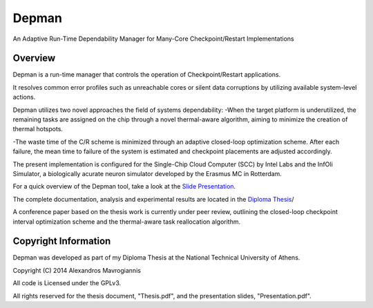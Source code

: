 ========
Depman
========

An Adaptive Run-Time Dependability Manager for Many-Core Checkpoint/Restart Implementations



Overview
============


Depman is a run-time manager that controls the operation of Checkpoint/Restart applications.

It resolves common error profiles such as unreachable cores or silent data corruptions by utilizing available system-level actions.

Depman utilizes two novel approaches the field of systems dependability:
-When the target platform is underutilized, the remaining tasks are assigned on the chip through a novel thermal-aware algorithm, aiming to minimize the creation of thermal hotspots.

-The waste time of the C/R scheme is minimized through an adaptive closed-loop optimization scheme.
After each failure, the mean time to failure of the system is estimated and checkpoint placements are adjusted accordingly.


The present implementation is configured for the Single-Chip Cloud Computer (SCC) by Intel Labs and the InfOli Simulator, a biologically acurate neuron simulator developed by the Erasmus MC in Rotterdam.


For a quick overview of the Depman tool, take a look at the 
`Slide Presentation
<https://github.com/afein/depman/blob/master/Presentation.pdf?raw=true>`_.


The complete documentation, analysis and experimental results are located in the 
`Diploma Thesis 
<https://github.com/afein/depman/blob/master/Thesis.pdf?raw=true>`_/

A conference paper based on the thesis work is currently under peer review, outlining the closed-loop checkpoint interval optimization scheme and the thermal-aware task reallocation algorithm. 

Copyright Information
====================

Depman was developed as part of my Diploma Thesis at the National Technical University of Athens.

Copyright (C) 2014 Alexandros Mavrogiannis 

All code is Licensed under the GPLv3. 

All rights reserved for the thesis document, "Thesis.pdf", and the presentation slides, "Presentation.pdf".
